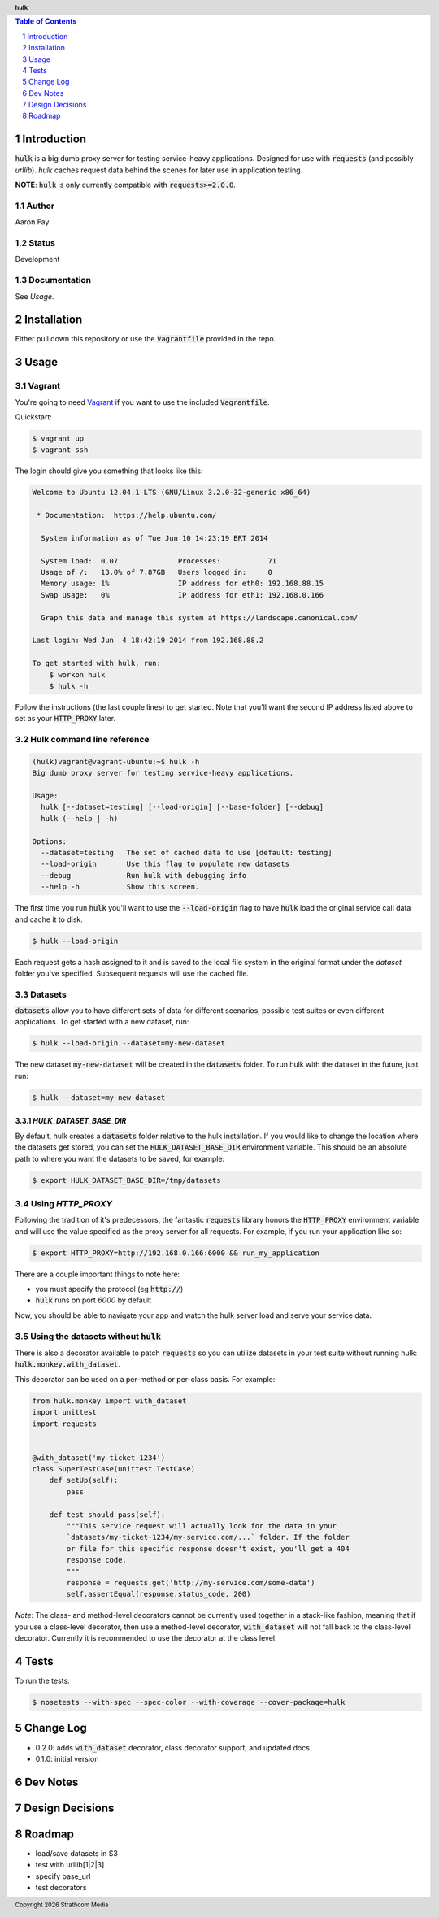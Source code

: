 .. header:: **hulk**
.. sectnum::
.. |date| date:: %Y

.. contents:: Table of Contents
   :depth: 1
   :backlinks: None

Introduction
============
:code:`hulk` is a big dumb proxy server for testing service-heavy applications. Designed for use with :code:`requests` (and possibly `urllib`). `hulk` caches request data behind the scenes for later use in application testing.

**NOTE**: :code:`hulk` is only currently compatible with :code:`requests>=2.0.0`.

Author
------
Aaron Fay

Status
------
Development

Documentation
-------------
See *Usage*.


Installation
============
Either pull down this repository or use the :code:`Vagrantfile` provided in the repo.


Usage
=====

Vagrant
-------
You're going to need `Vagrant <http://vagrantup.com>`_  if you want to use the included :code:`Vagrantfile`.

Quickstart:

.. code-block:: bash 

    $ vagrant up
    $ vagrant ssh

The login should give you something that looks like this:


.. code-block:: bash

    Welcome to Ubuntu 12.04.1 LTS (GNU/Linux 3.2.0-32-generic x86_64)

     * Documentation:  https://help.ubuntu.com/

      System information as of Tue Jun 10 14:23:19 BRT 2014

      System load:  0.07              Processes:           71
      Usage of /:   13.0% of 7.87GB   Users logged in:     0
      Memory usage: 1%                IP address for eth0: 192.168.88.15
      Swap usage:   0%                IP address for eth1: 192.168.0.166

      Graph this data and manage this system at https://landscape.canonical.com/

    Last login: Wed Jun  4 18:42:19 2014 from 192.168.88.2

    To get started with hulk, run:
        $ workon hulk
        $ hulk -h

Follow the instructions (the last couple lines) to get started. Note that you'll
want the second IP address listed above to set as your :code:`HTTP_PROXY` later. 


Hulk command line reference
---------------------------

.. code-block::

    (hulk)vagrant@vagrant-ubuntu:~$ hulk -h
    Big dumb proxy server for testing service-heavy applications.

    Usage:
      hulk [--dataset=testing] [--load-origin] [--base-folder] [--debug]
      hulk (--help | -h)

    Options:
      --dataset=testing   The set of cached data to use [default: testing]
      --load-origin       Use this flag to populate new datasets
      --debug             Run hulk with debugging info
      --help -h           Show this screen.

The first time you run :code:`hulk` you'll want to use the :code:`--load-origin` flag to 
have :code:`hulk` load the original service call data and cache it to disk.

.. code-block:: bash

    $ hulk --load-origin

Each request gets a hash assigned to it and is saved to the local file system 
in the original format under the `dataset` folder you've specified. Subsequent 
requests will use the cached file.

Datasets
--------
:code:`datasets` allow you to have different sets of data for different scenarios, 
possible test suites or even different applications. To get started with a 
new dataset, run:

.. code-block:: bash

    $ hulk --load-origin --dataset=my-new-dataset

The new dataset :code:`my-new-dataset` will be created in the :code:`datasets` folder. To 
run hulk with the dataset in the future, just run:

.. code-block:: bash

    $ hulk --dataset=my-new-dataset

`HULK_DATASET_BASE_DIR`
~~~~~~~~~~~~~~~~~~~~~~~
By default, hulk creates a :code:`datasets` folder relative to the hulk installation.
If you would like to change the location where the datasets get stored, you 
can set the :code:`HULK_DATASET_BASE_DIR` environment variable. This should be an 
absolute path to where you want the datasets to be saved, for example:

.. code-block:: bash

    $ export HULK_DATASET_BASE_DIR=/tmp/datasets


Using `HTTP_PROXY`
------------------
Following the tradition of it's predecessors, the fantastic :code:`requests` library
honors the :code:`HTTP_PROXY` environment variable and will use the value specified
as the proxy server for all requests. For example, if you run your application 
like so:

.. code-block:: bash

    $ export HTTP_PROXY=http://192.168.0.166:6000 && run_my_application

There are a couple important things to note here:

* you must specify the protocol (eg :code:`http://`)
* :code:`hulk` runs on port `6000` by default

Now, you should be able to navigate your app and watch the hulk server load and
serve your service data.


Using the datasets without :code:`hulk`
---------------------------------
There is also a decorator available to patch :code:`requests` so you can utilize 
datasets in your test suite without running hulk: :code:`hulk.monkey.with_dataset`.

This decorator can be used on a per-method or per-class basis. For example:


.. code:: python

    from hulk.monkey import with_dataset
    import unittest
    import requests


    @with_dataset('my-ticket-1234')
    class SuperTestCase(unittest.TestCase)
        def setUp(self):
            pass

        def test_should_pass(self):
            """This service request will actually look for the data in your
            `datasets/my-ticket-1234/my-service.com/...` folder. If the folder
            or file for this specific response doesn't exist, you'll get a 404
            response code.
            """
            response = requests.get('http://my-service.com/some-data')
            self.assertEqual(response.status_code, 200)

*Note*: The class- and method-level decorators cannot be currently used together
in a stack-like fashion, meaning that if you use a class-level decorator, then
use a method-level decorator, :code:`with_dataset` will not fall back to the 
class-level decorator. Currently it is recommended to use the decorator at the 
class level.

Tests
=====
To run the tests:

.. code-block:: bash 

    $ nosetests --with-spec --spec-color --with-coverage --cover-package=hulk


Change Log
==========
* 0.2.0: adds :code:`with_dataset` decorator, class decorator support, and updated docs.
* 0.1.0: initial version


Dev Notes
=========


Design Decisions
================


Roadmap
=======
* load/save datasets in S3
* test with urllib[1|2|3]
* specify base_url
* test decorators
 

.. footer:: Copyright |date| Strathcom Media
